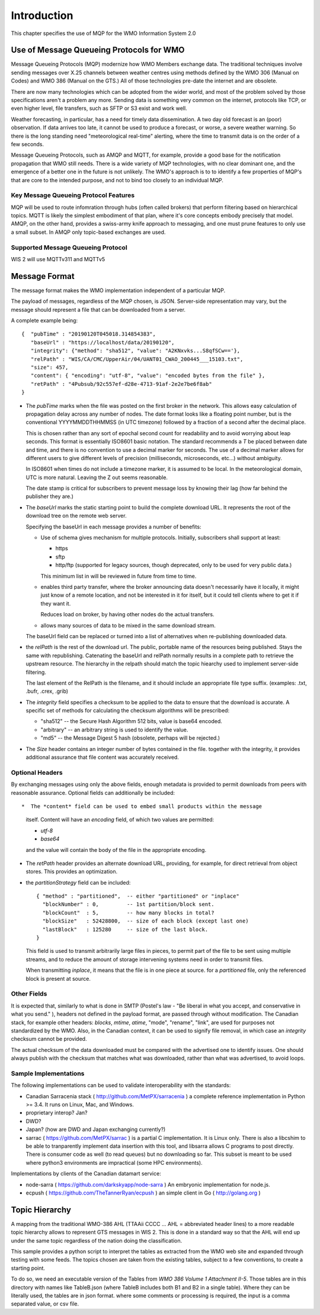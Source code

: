 Introduction
~~~~~~~~~~~~

This chapter specifies the use of MQP for the WMO Information System 2.0

Use of Message Queueing Protocols for WMO
=========================================

Message Queueing Protocols (MQP) modernize how WMO Members exchange data. 
The traditional techniques involve sending messages over X.25 channels between
weather centres using methods defined by the WMO 306 (Manual on Codes) and WMO 386 
(Manual on the GTS.) All of those technologies pre-date the internet and are obsolete. 

There are now many technologies which can be adopted from the wider world, and
most of the problem solved by those specifications aren't a problem any more.
Sending data is something very common on the internet, protocols like TCP, or even
higher level, file transfers, such as SFTP or S3 exist and work well.

Weather forecasting, in particular, has a need for timely data dissemination.
A two day old forecast is an (poor) observation. If data arrives too late, it 
cannot be used to produce a forecast, or worse, a severe weather warning. 
So there is the long standing need "meteorological real-time" alerting, where 
the time to transmit data is on the order of a few seconds.

Message Queueing Protocols, such as AMQP and MQTT, for example, provide a
good base for the notification propagation that WMO still needs. There is a wide 
variety of MQP technologies, with no clear dominant one, and the emergence
of a better one in the future is not unlikely. The WMO's approach is to
to identify a few properties of MQP's that are core to the intended purpose, 
and not to bind too closely to an individual MQP.


Key Message Queueing Protocol Features
--------------------------------------

MQP will be used to route infomration through hubs (often called brokers)
that perform filtering based on hierarchical topics. MQTT is likely the
simplest embodiment of that plan, where it's core concepts embody precisely that
model.  AMQP, on the other hand, provides a swiss-army knife approach to messaging,
and one must prune features to only use a small subset. In AMQP only topic-based 
exchanges are used.

Supported Message Queueing Protocol 
--------------------------------------

WIS 2 will use MQTTv311 and MQTTv5



Message Format
=========================================

The message format makes the WMO implementation independent of a particular MQP.

The payload of messages, regardless of the MQP chosen, is JSON. Server-side representation may vary, but the message should represent a file that can be downloaded from a server.

A complete example being:: 

   {  "pubTime" : "20190120T045018.314854383", 
      "baseUrl" : "https://localhost/data/20190120", 
      "integrity": {"method": "sha512", "value": "A2KNxvks...S8qfSCw=='},
      "relPath" : "WIS/CA/CMC/UpperAir/04/UANT01_CWAO_200445___15103.txt", 
      "size": 457,
      "content": { "encoding": "utf-8", "value": "encoded bytes from the file" },
      "retPath" : "4Pubsub/92c557ef-d28e-4713-91af-2e2e7be6f8ab" 
   }


*  The *pubTime* marks when the file was posted on the first broker in the network.
   This allows easy calculation of propagation delay across any number of nodes.
   The date format looks like a floating point number,  but is the conventional
   YYYYMMDDTHHMMSS (in UTC timezone) followed by a fraction of a second after the
   decimal place.

   This is chosen rather than any sort of epochal second count for readability
   and to avoid worrying about leap seconds. This format is essentially ISO8601
   basic notation. The standard recommends a *T* be placed between date and time,
   and there is no convention to use a decimal marker for seconds. The use of a
   decimal marker allows for different users to give different levels of
   precision (milliseconds, microseconds, etc...) without ambiguity.

   In ISO8601 when times do not include a timezone marker, it is assumed to be local.
   In the meteorological domain, UTC is more natural. Leaving the Z out seems reasonable.

   The date stamp is critical for subscribers to prevent message loss by knowing
   their lag (how far behind the publisher they are.)

*  The *baseUrl* marks the static starting point to build the complete download URL.
   It represents the root of the download tree on the remote web server.

   Specifying the baseUrl in each message provides a number of benefits:
  
   - Use of schema gives mechanism for multiple protocols. Initially, subscribers
     shall support at least:

     * https
     * sftp
     * http/ftp (supported for legacy sources, though deprecated, only to be used for very public data.)

     This minimum list in will be reviewed in future from time to time.

   - enables third party transfer, where the broker announcing data doesn't necessarily
     have it locally, it might just know of a remote location, and not be interested in
     it for itself, but it could tell clients where to get it if they want it.

     Reduces load on broker, by having other nodes do the actual transfers.

   - allows many sources of data to be mixed in the same download stream.

   The baseUrl field can be replaced or turned into a list of alternatives 
   when re-publishing downloaded data.


*  the *relPath* is the rest of the download url.
   The public, portable name of the resources being published.
   Stays the same with republishing. Catenating the baseUrl and relPath normally
   results in a complete path to retrieve the upstream resource.
   The hierarchy in the relpath should match the topic hiearchy used to implement
   server-side filtering.

   The last element of the RelPath is the filename, and it should include an appropriate
   file type suffix. (examples: .txt, .bufr, .crex, .grib)


*  The *integrity* field specifies a checksum to be applied to the data to
   ensure that the download is accurate. A specific set of methods for calculating
   the checksum algorithms will be prescribed:

   - "sha512" -- the Secure Hash Algorithm 512 bits, value is base64 encoded.
   - "arbitrary" -- an arbitrary string is used to identify the value. 
   - "md5"   -- the Message Digest 5 hash (obsolete, perhaps will be rejected.)

*  The *Size* header contains an integer number of bytes contained in the file.
   together with the integrity, it provides additional assurance that file content
   was accurately received.


Optional Headers
--------------------------------------

By exchanging messages using only the above fields, enough metadata is provided
to permit downloads from peers with reasonable assurance.  Optional fields can 
additionally be included::

*  The *content* field can be used to embed small products within the message
   itself. Content will have an *encoding* field, of which two values are permitted:

   - *utf-8*
   - *base64*

   and the value will contain the body of the file in the appropriate encoding.

* The *retPath* header provides an alternate download URL, providing, for example,
  for direct retrieval from object stores.  This provides an optimization. 

* the *partitionStrategy* field can be included:: 

      { "method" : "partitioned",  -- either "partitioned" or "inplace"
        "blockNumber" : 0,         -- 1st partition/block sent. 
        "blockCount"  : 5,         -- how many blocks in total? 
        "blockSize"   : 52428800,  -- size of each block (except last one)
        "lastBlock"   : 125280     -- size of the last block.
      } 

  This field is used to transmit arbitrarily large files in pieces,
  to permit part of the file to be sent using multiple streams, and to
  reduce the amount of storage intervening systems need in order
  to transmit files. 
  
  When transmitting *inplace*, it means that the file is in one piece at source.
  for a *partitioned* file, only the referenced block is present at source.

  
Other Fields
--------------------------------------

It is expected that, similarly to what is done in SMTP (Postel's law - "Be liberal 
in what you accept, and conservative in what you send." ), headers not defined in
the payload format, are passed through without modification. The Canadian stack, for example
other headers: *blocks*, *mtime*, *atime*, "mode", "rename", "link", are used for purposes not
standardized by the WMO. Also, in the Canadian context, it can be used to signify 
file removal, in which case an *integrity* checksum cannot be provided.

The actual checksum of the data downloaded must be compared with the
advertised one to identify issues. One should always publish with the checksum
that matches what was downloaded, rather than what was advertised, to avoid loops.



Sample Implementations
--------------------------------------

The following implementations can be used to validate interoperability with
the standards:

- Canadian Sarracenia stack ( http://github.com/MetPX/sarracenia ) a complete reference implementation in Python >= 3.4. It runs on Linux, Mac, and Windows.

- proprietary interop? Jan?

- DWD?

- Japan? (how are DWD and Japan exchanging currently?)

- sarrac ( https://github.com/MetPX/sarrac ) is a partial C implementation. It is Linux only. There is also a libcshim to be able to tranparently implement data insertion with this tool, and libsarra allows C programs to post directly. There is consumer code as well (to read queues) but no downloading so far. This subset is meant to be used where python3 environments are impractical (some HPC environments).

Implementations by clients of the Canadian datamart service:

- node-sarra ( https://github.com/darkskyapp/node-sarra ) An embryonic implementation for node.js.

- ecpush ( https://github.com/TheTannerRyan/ecpush ) an simple client in Go ( http://golang.org )



Topic Hierarchy 
=========================================

A mapping from the traditional WMO-386 AHL (TTAAii CCCC ... AHL = abbreviated header lines) to a more readable topic hierarchy allows to represent GTS messages in WIS 2. 
This is done in a standard way so that the AHL will end up under the 
same topic regardless of the nation doing the classification. 

This sample provides a python script to interpret the tables 
as extracted from the WMO web site and expanded through testing with some
feeds. The topics chosen are taken from the existing tables, subject
to a few conventions, to create a starting point.

To do so, we need an executable version of the Tables from *WMO 386 Volume 1
Attachment II-5*.  Those tables are in this directory with names like TableB.json
(where TableB includes both B1 and B2 in a single table). Where they
can be literally used, the tables are in json format. where some comments or
processing is required, the input is a comma separated value, or csv file.

